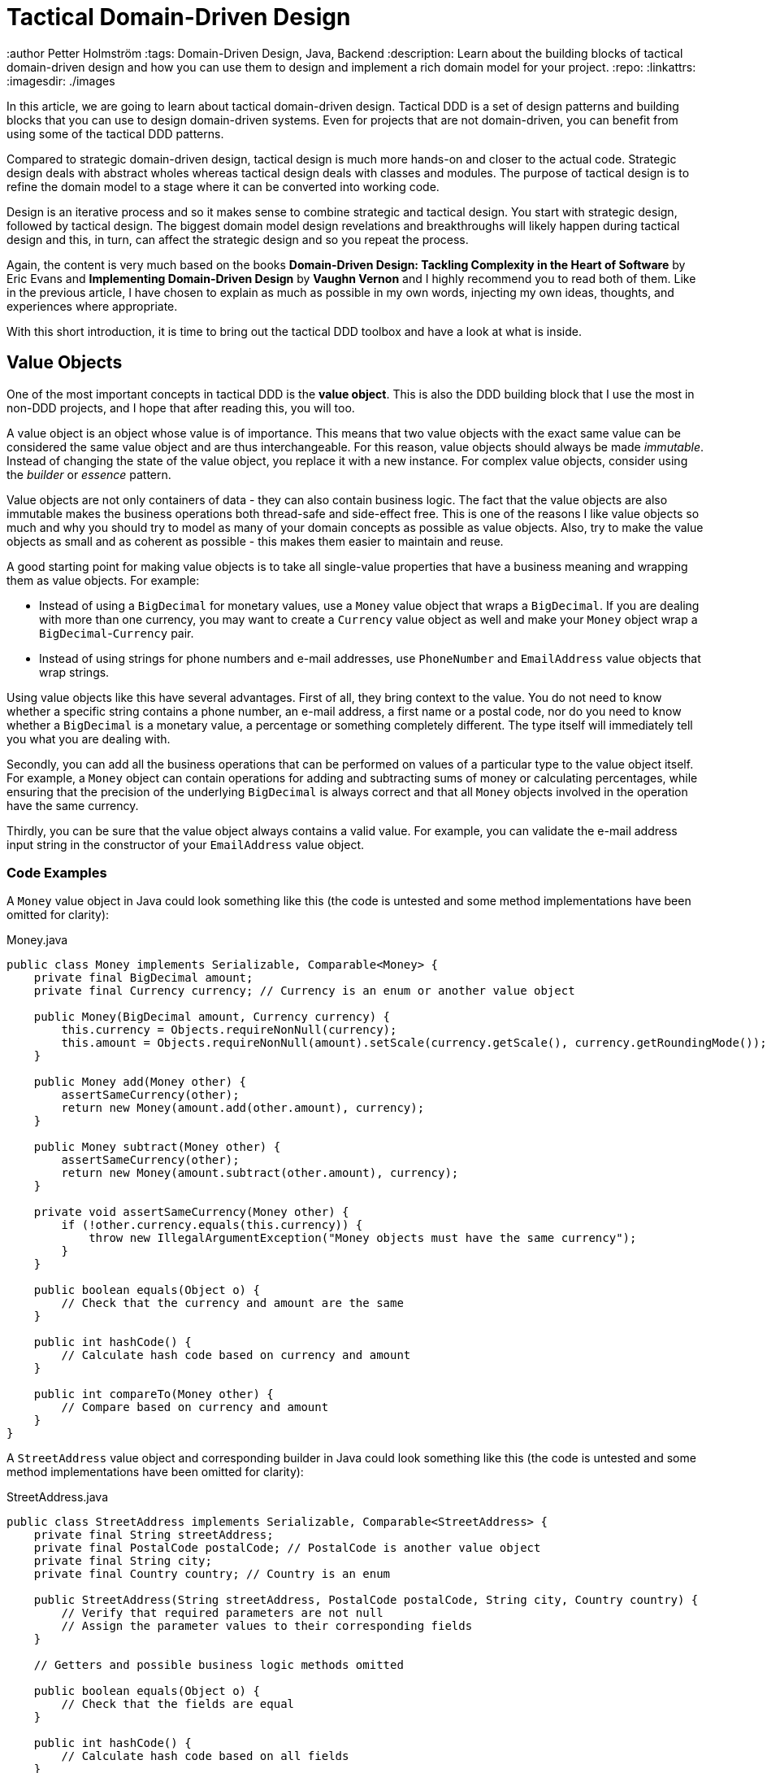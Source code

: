 = Tactical Domain-Driven Design

:title: Tactical Domain-Driven Design
:type: text
:author Petter Holmström
:tags: Domain-Driven Design, Java, Backend
:description: Learn about the building blocks of tactical domain-driven design and how you can use them to design and implement a rich domain model for your project.
:repo:
:linkattrs:
:imagesdir: ./images

In this article, we are going to learn about tactical domain-driven design. Tactical DDD is a set of design patterns and building blocks that you can use to design domain-driven systems. Even for projects that are not domain-driven, you can benefit from using some of the tactical DDD patterns.

Compared to strategic domain-driven design, tactical design is much more hands-on and closer to the actual code. Strategic design deals with abstract wholes whereas tactical design deals with classes and modules. The purpose of tactical design is to refine the domain model to a stage where it can be converted into working code.

Design is an iterative process and so it makes sense to combine strategic and tactical design. You start with strategic design, followed by tactical design. The biggest domain model design revelations and breakthroughs will likely happen during tactical design and this, in turn, can affect the strategic design and so you repeat the process.

Again, the content is very much based on the books *Domain-Driven Design: Tackling Complexity in the Heart of Software* by Eric Evans and *Implementing Domain-Driven Design* by *Vaughn Vernon* and I highly recommend you to read both of them. Like in the previous article, I have chosen to explain as much as possible in my own words, injecting my own ideas, thoughts, and experiences where appropriate.

With this short introduction, it is time to bring out the tactical DDD toolbox and have a look at what is inside.

== Value Objects

One of the most important concepts in tactical DDD is the *value object*. This is also the DDD building block that I use the most in non-DDD projects, and I hope that after reading this, you will too.

A value object is an object whose value is of importance. This means that two value objects with the exact same value can be considered the same value object and are thus interchangeable. For this reason, value objects should always be made _immutable_. Instead of changing the state of the value object, you replace it with a new instance. For complex value objects, consider using the _builder_ or _essence_ pattern.

Value objects are not only containers of data - they can also contain business logic. The fact that the value objects are also immutable makes the business operations both thread-safe and side-effect free. This is one of the reasons I like value objects so much and why you should try to model as many of your domain concepts as possible as value objects. Also, try to make the value objects as small and as coherent as possible - this makes them easier to maintain and reuse.

A good starting point for making value objects is to take all single-value properties that have a business meaning and wrapping them as value objects. For example:

* Instead of using a `BigDecimal` for monetary values, use a `Money` value object that wraps a `BigDecimal`. If you are dealing with more than one currency, you may want to create a `Currency` value object as well and make your `Money` object wrap a `BigDecimal`-`Currency` pair.
* Instead of using strings for phone numbers and e-mail addresses, use `PhoneNumber` and `EmailAddress` value objects that wrap strings.

Using value objects like this have several advantages. First of all, they bring context to the value. You do not need to know whether a specific string contains a phone number, an e-mail address, a first name or a postal code, nor do you need to know whether a `BigDecimal` is a monetary value, a percentage or something completely different. The type itself will immediately tell you what you are dealing with.

Secondly, you can add all the business operations that can be performed on values of a particular type to the value object itself. For example, a `Money` object can contain operations for adding and subtracting sums of money or calculating percentages, while ensuring that the precision of the underlying `BigDecimal` is always correct and that all `Money` objects involved in the operation have the same currency.

Thirdly, you can be sure that the value object always contains a valid value. For example, you can validate the e-mail address input string in the constructor of your `EmailAddress` value object.

=== Code Examples

A `Money` value object in Java could look something like this (the code is untested and some method implementations have been omitted for clarity):

.Money.java
[source,java]
----
public class Money implements Serializable, Comparable<Money> {
    private final BigDecimal amount;
    private final Currency currency; // Currency is an enum or another value object

    public Money(BigDecimal amount, Currency currency) {
        this.currency = Objects.requireNonNull(currency);
        this.amount = Objects.requireNonNull(amount).setScale(currency.getScale(), currency.getRoundingMode());
    }

    public Money add(Money other) {
        assertSameCurrency(other);
        return new Money(amount.add(other.amount), currency);
    } 

    public Money subtract(Money other) {
        assertSameCurrency(other);
        return new Money(amount.subtract(other.amount), currency);
    }

    private void assertSameCurrency(Money other) {
        if (!other.currency.equals(this.currency)) {
            throw new IllegalArgumentException("Money objects must have the same currency");
        }
    }

    public boolean equals(Object o) {
        // Check that the currency and amount are the same
    }

    public int hashCode() {
        // Calculate hash code based on currency and amount
    }

    public int compareTo(Money other) {
        // Compare based on currency and amount
    }
}
----

A `StreetAddress` value object and corresponding builder in Java could look something like this (the code is untested and some method implementations have been omitted for clarity):

.StreetAddress.java
[source,java]
----
public class StreetAddress implements Serializable, Comparable<StreetAddress> {
    private final String streetAddress;
    private final PostalCode postalCode; // PostalCode is another value object
    private final String city; 
    private final Country country; // Country is an enum

    public StreetAddress(String streetAddress, PostalCode postalCode, String city, Country country) {
        // Verify that required parameters are not null
        // Assign the parameter values to their corresponding fields
    }

    // Getters and possible business logic methods omitted

    public boolean equals(Object o) {
        // Check that the fields are equal
    }    

    public int hashCode() {
        // Calculate hash code based on all fields
    }

    public int compareTo(StreetAddress other) {
        // Compare however you want
    }

    public static class Builder {

        private String streetAddress;
        private PostalCode postalCode;
        private String city;
        private Country country;

        public Builder() { // For creating new StreetAddresses
        }

        public Builder(StreetAddress original) { // For "modifying" existing StreetAddresses
            streetAddress = original.streetAddress;
            postalCode = original.postalCode;
            city = original.city;
            country = original.country;
        }

        public Builder withStreetAddress(String streetAddress) {
            this.streetAddress = streetAddress;
            return this;
        }

        // The rest of the 'with...' methods omitted

        public StreetAddress build() {
            return new StreetAddress(streetAddress, postalCode, city, country);
        }
    }
}
----

== Entities

The second important concept in tactical DDD and the sibling to value objects is the *entity*. An entity is an object whose _identity_ is of importance. To be able to determine the identity of an entity, every entity has a unique _ID_ that is assigned when the entity is created and remains unchanged throughout the lifespan of the entity.

Two entities of the same type and with the same ID are considered the same entity even if all other properties differ. Likewise, two entities of the same type and with the same properties but different IDs are considered different entities, just like two individuals with the same name are not considered the same.

As opposed to value objects, entities are mutable. However, that does not mean you should create setter methods for every property. Try to model all state altering operations as verbs that correspond to business operations. A setter will only tell you what property you are changing but not why. For example: let's say you have an `EmploymentContract` entity and it has an `endDate` property. Employment contracts may end because they were only temporary, to begin with, because of an internal transfer from one company branch to another, because the employee resigned or because the employer fired the employee. In all of these cases, the `endDate` is altered but for very different reasons. In addition, there may be other actions that needs to be taken depending on why the contract was ended. A `terminateContract(reason, finalDay)` method already tells a lot more than just a `setEndDate(finalDay)` method.

That said, setters still have their place in DDD. In the above example, there could be a private `setEndDate(..)` method that makes sure the end date is after the start date before setting it. This setter would be used by the other entity methods but not exposed to the outside world. For master- and reference data and for properties that describe an entity without altering its business state, it makes more sense to use setters than to try to tweak the operations into verbs. A method called `setDescription(..)` is arguably more readable than `describe(..)`.

I am going to illustrate this with yet another example. Let us say you have a `Person` entity that represents, well, a person. The person has a `firstName` and a `lastName` property. Now, if this was just a simple address book, you would let the user change this information as needed and you could use the setters `setFirstName(..)` and `setLastName(..)`. However, if you are building an official government register of citizens, changing a name is more involved. You could end up with something like `changeName(firstName, lastName, reason, effectiveAsOfDate)`. Again, context is everything.

.A Note on Getters
****
Getter methods where introduced into Java as a part of the JavaBean specification. This specification was not present in the first version of Java, which is why you can find some methods that do not conform to it in the standard Java API (for example `String.length()` as opposed to `String.getLength()`).

For me personally, I would like to see support for real properties in Java. Even though they could be using getters and setters behind the scenes, I would like to access a property value in the same way as if it was just an ordinary field: `mycontact.phoneNumber`. We cannot do that in Java yet, but we can get pretty close by leaving out the `get` suffix from our getters. In my opinion, this makes the code more fluent, especially if you need to go deeper into an object hierarchy to fetch something: `mycontact.address().streetNumber()`.

However, there is also a downside of getting rid of the getters, and that is tooling support. All Java IDEs and many libraries rely on the JavaBean standard which means you may end up manually writing code that could have been auto-generated for you and adding annotations that could have been avoided by sticking to the conventions.
****

=== Entity or Value Object?

Is not always easy to know whether to model something as a value object or as an entity. The exact same real-world concept can be modeled as an entity in one context and as a value object in another. Let us take the street address as an example.

If you are building an invoice system, the street address is just something you print on the invoice. It does not matter what object instance is used as long as the text on the invoice is correct. In this case, the street address is a value object.

If you are building a system for a public utility, you need to know exactly what gas line or what electricity line goes into a given apartment. In this case, the street address is an entity and it may even be split up into smaller entities like building or apartment. 

Value objects are easier to work with because they are immutable and small. Therefore, you should aim for a design with few entities and many value objects.

=== Code Examples

A `Person` entity in Java could look something like this (the code is untested and some method implementations have been omitted for clarity):

.Person.java
[source,java]
----
public class Person {

    private final PersonId personId;
    private final EventLog changeLog;

    private PersonName name;
    private LocalDate birthDate;
    private StreetAddress address;
    private EmailAddress email;
    private PhoneNumber phoneNumber;

    public Person(PersonId personId, PersonName name) {
        this.personId = Objects.requireNonNull(personId);
        this.changeLog = new EventLog();
        changeName(name, "initial name");
    }

    public void changeName(PersonName name, String reason) {
        Objects.requireNonNull(name);
        this.name = name;
        this.changeLog.register(new NameChangeEvent(name), reason);
    }

    public Stream<PersonName> getNameHistory() {
        return this.changeLog.eventsOfType(NameChangeEvent.class).map(NameChangeEvent::getNewName);
    }

    // Other getters omitted

    public boolean equals(Object o) {
        if (o == this) {
            return true;
        }
        if (o == null || o.getClass() != getClass()) {
            return false;
        }
        return personId.equals(((Person) o).personId);
    }

    public int hashCode() {
        return personId.hashCode();
    }
}
----

Some things to note in this example:

* A value object - `PersonId` - is used for the entity ID. We could have used a UUID, a string or a long as well but a value object immediately tells us that this is an ID that identifies a particular `Person`.
* In addition to the entity ID, this entity uses a lot of other value objects as well: `PersonName`, `LocalDate` (yes, this is also a value object even though it is part of the standard Java API), `StreetAddress`, `EmailAddress` and `PhoneNumber`.
* Instead of using a setter for changing the name, we use a business method that also stores the change in an event log, together with the reason for why the name was changed.
* There is a getter for retrieving the history of name changes.
* `equals` and `hashCode` only check the entity ID.

.Domain-Driven Design and CRUD
****
We have now come to a point where it is appropriate to address the question about DDD and CRUD. CRUD stands for *Create*, *Retrieve*, *Update* and *Delete* and is also a common UI pattern in enterprise applications:

image::crud.png[Example of a CRUD user interface]

* The main view consists of a grid, maybe with filtering and sorting, where you can look for entities (*retrieve*).
* In the main view, there is a button for creating new entities. Clicking the button brings up an empty form and when the form is submitted, the new entity shows up in the grid (*create*).
* In the main view, there is a button for editing the selected entity. Clicking the button brings up a form containing the entity data. When the form is submitted, the entity is updated with the new information (*update*).
* In the main view, there is a button for deleting the selected entity. Clicking the button deletes the entity from the grid (*delete*).

This pattern certainly has its place but should _be the exception rather than the norm_ in a domain-driven application. The reason is the following: A CRUD application is only about structuring, displaying and editing data. It normally does not support the underlying business process. When a user enters something into the system, changes something or removes something, there is a business reason behind that decision. Maybe the change is happening as a part of a larger business process? In a CRUD system, the reason for a change is lost and the business process is in the head of the user.

A true domain-driven user interface will be based on actions that are themselves part of the ubiquitous language (and thereby the domain model) and the business processes are built into the system as opposed to in the heads of the users. This, in turn, leads to a more robust, but arguably less flexible system than a pure CRUD application. I am going to illustrate this difference with a caricatural example:

Company A has a domain-driven system for managing employees whereas Company B has a CRUD-driven approach. An employee quits in both companies. The following happens:

* Company A:
  - The manager looks up the employee's record in the system.
  - The manager selects the 'Terminate Employment Contract' action.
  - The system asks for the termination date and reason.
  - The manager enters the needed information and clicks 'Terminate Contract'.
  - The system automatically updates the employee records, revokes the employee's user credentials and electronic office key and sends a notification to the payroll system.
 * Company B:
  - The manager looks up the employee's record in the system.
  - The manager puts a check in the 'Contract terminated' checkbox and enters the termination date, then clicks 'Save'.
  - The manager logs into the user management system, looks up the user's account, puts a check in the 'Disabled' checkbox and clicks 'Save'.
  - The manager logs into the office key management system, looks up the user's key, puts a check in the 'Disabled' check box and clicks 'Save'.
  - The manager sends an e-mail to the payroll department notifying them that the employee has quit.

The key takeaways are the following: Not all applications are suitable for domain-driven design, and a domain-driven application has not only a domain-driven backend but also a domain-driven user interface.

****

== Aggregates

Now when we know what entities and value objects are, we are going to look at the next important concept: *aggregates*. An aggregate is a group of entities and value objects that have certain characteristics:

* The aggregate is created, retrieved and stored _as a whole_.
* The aggregate is always in a _consistent_ state.
* The aggregate is owned by an entity called the *aggregate root*, whose ID is used to identify the aggregate itself.

image:aggregate.png[Example of an aggregate with an aggregate root]

In addition, there are two important restrictions concerning aggregates:

* An aggregate can be referenced from the outside through its root only. Objects outside of the aggregate may *not* reference any other entities inside the aggregate.
* The aggregate root is responsible for enforcing _business invariants_ inside the aggregate, ensuring that the aggregate is in a consistent state at all times.

image:aggregate_references.png[Example of allowed and prohibited references between aggregates]

This means that whenever you design an entity, you have to decide what kind of entity you are going to make: will the entity act as an aggregate root, or will it be what I call a _local entity_ that lives inside an aggregate and under the supervision of an aggregate root? Since local entities cannot be referenced from outside the aggregate, it is enough that their IDs are unique within the aggregate (they have a _local identity_), whereas aggregate roots must have globally unique IDs (they have a _global identity_). However, the importance of this semantic difference varies depending on how you choose to store the aggregate. In a relational database, it makes the most sense to use the same primary key generation mechanism for all entities. On the other hand, if the entire aggregate is saved as a single document in a document database, it makes more sense to use true local IDs for the local entities.

So how do you know if an entity is an aggregate root or not? First of all, the fact that there is a parent-child (or master-detail) relationship between two entities does not automatically turn the parent into an aggregate root and the child into a local entity. More information is needed before that decision can be made. Here is how I do it:

* How is the entity going to be accessed in the application? 
  - If the entity will be looked up by ID or through some kind of search it is probably an aggregate root.
* Will other aggregates need to reference it?
  - If the entity will be referenced from within other aggregates it is definitely an aggregate root.
* How is the entity going to be modified in the application? 
  - If it can be modified independently it is probably an aggregate root.
  - If it cannot be modified without making changes to another entity it is probably a local entity.

Once you know you are creating an aggregate root, how do you make it enforce the business invariants and what does that even mean? A business invariant is a rule that must always hold regardless of what happens to the aggregate. A simple business invariant could be that in an invoice, the total amount must always be the sum of the amounts of the line items, regardless of whether items are added, edited or removed. The invariants should be a part of the ubiquitous language and the domain model.

Technically an aggregate root can enforce business invariants in different ways:

* All state-altering operations are performed through the aggregate root.
* State-altering operations on local entities are allowed, but they notify the aggregate root whenever they change.

In some cases, for example in the example with the invoice total, the invariant could be enforced by having the aggregate root dynamically compute the total every time it is requested.

I personally design my aggregates so that invariants are enforced immediately and all the time. Arguably you could achieve the same end result by introducing strict data validation that is performed before the aggregate is saved (the Java EE way). At the end of the day, this is a matter of personal taste.

=== Aggregate Design Guidelines

When designing aggregates, there are certain guidelines to follow. I choose to call them guidelines rather than rules because there are cases when it makes sense to break them.

==== Guideline 1: Keep your aggregates small

Aggregates are always retrieved and stored as a whole. The less data you have to read and write, the better your system will perform. For the same reason, you should avoid unbounded one-to-many associations (collections) since these can grow large over time.

Having a small aggregate also makes it easier for the aggregate root to enforce the business invariants, even more so if you prefer to use value objects (immutable) instead of local entities (mutable) in your aggregates.

==== Guideline 2: Refer to other aggregates by ID

Instead of referencing another aggregate directly, create a value object that wraps the ID of the aggregate root and use that as the reference. This makes it easier to maintain aggregate consistency boundaries since you cannot even accidentally change the state of one aggregate from within another. It also prevents deep object trees from being retrieved from the data store when an aggregate is retrieved.

image:reference_by_id.png[Refer to other aggregate roots by ID]

You may need to break this guideline if you really need to access the data of the other aggregate and there is no better way of solving the problem. You could rely on the persistence framework's lazy loading capabilities, but in my experience, they tend to cause more problems than they solve. An approach that requires more coding but is more explicit is to pass in the repository (more about those later) as a method parameter:

[source,java]
----
public class Invoice extends AggregateRoot<InvoiceId> {

    private CustomerId customerId;

    // All the other methods and fields omitted

    public void copyCustomerInformationToInvoice(CustomerRepository repository) {
        Customer customer = repository.findById(customerId);
        setCustomerName(customer.getName());
        setCustomerAddress(customer.getAddress());
        // etc.
    }
}
----

In any case, you should avoid bidirectional relationships between aggregates.

==== Guideline 3: Change one aggregate per transaction

Try to design your operations so that you only make changes to one aggregate inside a single transaction. For operations that span multiple aggregates, use domain events and eventual consistency (more about this later). This prevents unintentional side effects and makes it easier to distribute the system in the future if need be. As a bonus, it also makes it easier to use document databases without transaction support.

image:aggregate_transaction.png[Modifying two aggregates in separate transactions]

However, this comes with a cost of added complexity. You need to set up an infrastructure for reliably handling domain events. Especially in a monolithic application where you can dispatch domain events synchronously within the same thread and transaction, the added complexity is in my opinion rarely motivated. A good compromise, in my opinion, is to still rely on domain events for making changes to other aggregates, but to do it inside the same transaction:

image:aggregate_shared_transaction.png[Modifying two aggregates in a single transaction]

In any case, you should try to avoid changing the state of an aggregate directly from within another aggregate.

We will discuss more about this later when we cover domain events.

==== Guideline 4: Use optimistic locking

A key feature of aggregates is to enforce business invariants and ensure data consistency at all times. This is all in vain if the aggregate ends up being corrupted because of conflicting data storage updates. Therefore, you should use optimistic locking to prevent data loss when saving aggregates.

The reason optimistic locking is preferred to pessimistic locking is that it is easy to implement yourself if the persistence framework does not support it out of the box and it is easy to distribute and scale.

Sticking to the first guideline will also help in this matter since small aggregates (and thus small transactions) reduce the risk of conflicts as well.

=== Aggregates, Invariants, UI Binding and Validation

Some of you are probably now wondering how aggregates and enforcing business invariants work together with user interfaces and more specifically form binding. If invariants are to be enforced at all times and an aggregate must be in a consistent state at all times, what do you do while the user is filling out the forms? Furthermore, if there are no setters, how do you bind the form fields to your aggregates?

There are multiple ways of dealing with this one. The simplest solution is to defer invariant enforcement until the aggregate is saved, add setters for all properties and bind the entities to the form directly. I personally do not like this approach since I believe it is more data-driven than domain-driven. The risk is high that the entities degrade into anemic holders of data with the business logic ending up in a service layer (or worse, in the UI).

Instead, I prefer two other approaches. The first one is to model the forms and their contents into their own domain model concepts. In the real world, if you apply for something, you often have to fill in an application form and submit it. The application is then processed and once all the necessary information has been supplied and you meet the rules, the application is granted and you get whatever it was you applied for. You can mimic this process in the domain model. For example, if you have a `Membership` aggregate root, you could also have a `MembershipApplication` aggregate root that is used to collect all the information needed to create a `Membership`. The application object could then be used as input when creating the membership object.

The second approach is a variant of the first one and that is the _essence_ pattern. For each entity or value object you need to edit, create a mutable essence object that contains the same information. This essence object is then bound to the form. Once the essence object contains all the necessary information, it can be used to create real entities or value objects. The difference to the first approach is that the essence objects are not part of the domain model, they are just technical constructs that exist to make it easier to interact with the real domain objects. In practice, the essence pattern could look something like this:

[source,java]
----
public class Person extends AggregateRoot<PersonId> {

    private final DateOfBirth dateOfBirth;
    // Rest of the fields omitted

    public Person(String firstName, String lastName, LocalDate dateOfBirth) {
        setDateOfBirth(dateOfBirth);
        // Populate the rest of the fields
    }

    public Person(Person.Essence essence) {
        setDateOfBirth(essence.getDateOfBirth());
        // Populate the rest of the fields
    }

    private void setDateOfBirth(LocalDate dateOfBirth) {
        this.dateOfBirth = Objects.requireNonNull(dateOfBirth, "dateOfBirth must not be null");        
    }

    @Data // Lombok annotation to automatically generate getters and setters
    public static class Essence {
        private String firstName;
        private String lastName;
        private LocalDate dateOfBirth;
        private String streetAddress;
        private String postalCode;
        private String city;
        private Country country;

        public Person createPerson() {
            validate();
            return new Person(this);
        }

        private void validate() {
            // Make sure all necessary information has been entered, throw an exception if not
        }
    }
}
----

If you wanted to, you could replace the essence with a builder if you are more familiar with that pattern. The end result would be the same.

=== Code Examples

Here is an example of an aggregate root (`Order`) and a local entity (`OrderItem`) with local identity (the code is untested and some method implementations have been omitted for clarity):

.Order.java
[source,java]
----
public class Order extends AggregateRoot<OrderId> { // ID type passed in as generic parameter

    private CustomerId customer;
    private String shippingName;
    private PostalAddress shippingAddress;
    private String billingName;
    private PostalAddress billingAddress;
    private Money total;
    private Long nextFreeItemId;
    private List<OrderItem> items = new ArrayList<>();

    public Order(Customer customer) {
        super(OrderId.createRandomUnique());
        Objects.requireNonNull(customer);

        // These setters are private and make sure the passed in parameters are valid:
        setCustomer(customer.getId());
        setShippingName(customer.getName());
        setShippingAddress(customer.getAddress());
        setBillingName(customer.getName());
        setBillingAddress(customer.getAddress());
        
        nextFreeItemId = 1L;
        recalculateTotals();
    }

    public void changeShippingAddress(String name, PostalAddress address) {
        setShippingName(name);
        setShippingAddress(address);
    }

    public void changeBillingAddress(String name, PostalAddress address) {
        setBillingName(name);
        setBillingAddress(address);
    }

    private Long getNextFreeItemId() {
        return nextFreeItemId++;
    }

    void recalculateTotals() { // Package visibility to make the method accessible from OrderItem
        this.total = items.stream().map(OrderItem::getSubTotal).reduce(Money.ZERO, Money::add);
    }

    public OrderItem addItem(Product product) {
        OrderItem item = new OrderItem(getNextFreeItemId(), this);
        item.setProductId(product.getId());
        item.setDescription(product.getName());
        this.items.add(item);
        return item;
    }

    // Getters, private setters and other methods omitted
}
----

.OrderItem.java
[source,java]
----
public class OrderItem extends LocalEntity<Long> { // ID type passed in as generic parameter

    private Order order;
    private ProductId product;
    private String description;
    private int quantity;
    private Money price;
    private Money subTotal;

    OrderItem(Long id, Order order) {
        super(id);
        this.order = Objects.requireNonNull(order);
        this.quantity = 0;
        this.price = Money.ZERO;
        recalculateSubTotal();
    }

    private void recalculateSubTotal() {
        Money oldSubTotal = this.subTotal;
        this.subTotal = price.multiply(quantity);
        if (oldSubTotal != null && !oldSubTotal.equals(this.subTotal)) {
            this.order.recalculateTotals(); // Invoke aggregate root to enforce invariants
        }
    }

    public void setQuantity(int quantity) {
        if (quantity < 0) {
            throw new IllegalArgumentException("Quantity cannot be negative");
        }
        this.quantity = quantity;
        recalculateSubTotal();
    }

    public void setPrice(Money price) {
        Objects.requireNonNull(price, "price must not be null");
        this.price = price;
        recalculateSubTotal();
    }

    // Getters and other setters omitted
}
----

== Domain Events

So far we have only looked at the "things" in the domain model. However, these can only be used to describe the static state that the model is in at any given moment. In many business models, you also need to be able to describe things that happen and change the state of the model. For this, you can use *domain events*.

Domain events were not included in Evans' book about domain driven-design. They have been added to the toolbox later and are  included in Vernon's book.

A domain event is anything that happens in the domain model that may be of interest to other parts of the system. Domain events can be coarse-grained (e.g. a specific aggregate root is created or a process is started) or fine-grained (e.g. a particular attribute of a particular aggregate root is changed).

Domain events typically have the following characteristics:

* They are immutable (after all, you can't change the past).
* They have a timestamp when the event in question occurred.
* They _may_ have a unique ID that helps to distinguish one event from another. This depends on the type of event and how the events are distributed.
* They are published by aggregate roots or domain services (more about those later).

Once a domain event has been published, it can be received by one or more _domain event listeners_ that in turn may trigger additional processing and new domain events, etc. The publisher is not aware of what happens with the event, nor should the listener be able to affect the publisher (in other words, publishing domain events should be side-effect free from the point of view of the publisher). Because of this, it is recommended that *domain event listeners do not run inside the same transaction that published the event*.

From a design point of view, the biggest advantage of domain events is that they make the system extendable. You can add as many domain event listeners as you need to trigger new business logic without having to change the existing code. This naturally assumes the correct events are published in the first place. Some events you may be aware of upfront, but others will reveal themselves further down the road. You could, of course, try to guess what types of events will be needed and add them to your model, but then you also risk clogging the system with domain events that are not used anywhere. A better approach is to make it as easy as possible to publish domain events and then add the missing events when you realize you need them.

.A Note on Event Sourcing
****
Event sourcing is a design pattern where the state of a system is persisted as an ordered log of events. Each even alter the state of the system and the current state can be calculated at any time by replaying the event log from start to finish. This pattern is especially useful in applications such as financial ledgers or medical records where the history is just as important (or even more important) than the current state.

In my experience, most parts of a typical business system will not require event sourcing, but some parts do. Forcing the entire system to use event sourcing as a persistence model would, in my opinion, be overkill. However, I have found that domain events can be used to implement event sourcing where needed. In practice, this means that every operation that changes the state of the model will also publish a domain event that is stored in some event log. How to technically do this is outside the scope of this paper.
****

=== Distributing Domain Events

Domain events are only usable if you have a reliable way of distributing them to listeners. Inside a monolith, you can handle the distribution in-memory by using the standard observer pattern. However, even in this case you may need something more sophisticated if you follow the good practice of running the event publishers inside separate transactions. What if one of the event listeners fail and the event must be re-sent?

Vernon presents two different ways of distributing events that work both remotely and locally. I encourage you to read his book for the details but I am going to give a short summary of the options here.

==== Distribution Through a Message Queue

This solution requires an external messaging solution (MQ) such as AMQP or JMS. The solution needs to support the publish-subscribe model and guaranteed delivery. When a domain event is published, the producer sends it to the MQ. The domain event listeners subscribe to the MQ and will be notified immediately.

image:domain_event_mq.png[Domain event distribution through an MQ]

The advantages of this model are that it is fast, pretty easy to implement, and relies on existing tried and true messaging solutions. The disadvantages are that you have to set up and maintain the MQ solution and there is no way to receive past events if a new consumer subscribes.

==== Distribution Through an Event Log

This solution requires no additional components but requires some coding. When a domain event is published, it is appended to an event log. The domain event listeners poll this log regularly to check for new events. They also keep track of which events they have already processed to avoid having to go through the entire event log every time.

image:domain_event_log.png[Domain event distribution through an event log]

The advantages of this model are that it does not require any additional components, and it includes a complete event history that can be replayed for new event listeners. The disadvantage is that it requires some work to implement and the delay between an event being published and received by a listener is at most the polling interval.

.A Note on Eventual Consistency
****
Data consistency is always a challenge in distributed systems or where multiple data storages take part in the same logical transaction. Advanced application servers support distributed transactions that can be used to solve this problem, but they require specialized software and can be complex to configure and maintain. If _strong consistency_ is an absolute requirement, you have no choice but to use distributed transactions but in many cases, it may turn out that strong consistency actually is not that important from a business perspective. We are only used to thinking in terms of strong consistency from the times where we had a single application talking with a single database within a single ACID transaction.

The alternative to strong consistency is _eventual consistency_. This means that the data in the application will eventually become consistent, but there will be times when not all parts of the system are in sync with each other and _that is perfectly fine_. Designing an application for eventual consistency requires a different way of thinking but will, in turn, result in a system that is more resilient and more scalable than a system that requires strong consistency only.

In a domain-driven system, domain events are an excellent way of achieving eventual consistency. Any system or module that needs to update itself when something happens in another module or system can subscribe to the domain events coming from that system:

image:eventual_consistency.png[Eventual consistency through domain events]

In the example above, any changes made to System A will _eventually_ be propagated to systems B, C and D through the domain events. Each system will use its own local transaction for actually updating the data store. Depending on the event distribution mechanism and the load of the systems, the propagation time can range from less than a second (all systems are running in the same network and events are immediately pushed to subscribers) to several hours or even days (some of the systems are offline and only connect to the network occasionally to download all the domain events that have occurred since the last check-in).

In order to successfully implement eventual consistency, you have to have a reliable system for distributing domain events that work even if some of the subscribers are not currently online when an event is first published. You also need to design both your business logic and your user interface around the assumption that any piece of data can be outdated for a while at any time. You also need to draw up constraints on how long data can be inconsistent. You may be surprised to find that some pieces of data can stay inconsistent for days, whereas other pieces of data must be updated within seconds or even less.
****

=== Code Examples

Here is an example of an aggregate root (`Order`) that publishes a domain event (`OrderShipped`) when the order is shipped. A domain listener (`InvoiceCreator`) will receive the event and create a new invoice in a separate transaction. It is assumed that there is a mechanism in place that publishes all registered events when the aggregate root is saved (the code is untested and some method implementations have been omitted for clarity):

.OrderShipped.java
[source,java]
----
public class OrderShipped implements DomainEvent {
    private final OrderId order;
    private final Instant occurredOn;

    public OrderShipped(OrderId order, Instant occurredOn) {
        this.order = order;
        this.occurredOn = occurredOn;
    }

    // Getters omitted
}
----

.Order.java
[source,java]
-----
public class Order extends AggregateRoot<OrderId> {

    // Other methods omitted

    public void ship() {
        // Do some business logic
        registerEvent(new OrderShipped(this.getId(), Instant.now()));
    }
}
-----

.InvoiceCreator.java
[source,java]
----
public class InvoiceCreator {

    final OrderRepository orderRepository;
    final InvoiceRepository invoiceRepository;

    // Constructor omitted
    
    @DomainEventListener
    @Transactional
    public void onOrderShipped(OrderShipped event) {
        var order = orderRepository.find(event.getOrderId());
        var invoice = invoiceFactory.createInvoiceFor(order);
        invoiceRepository.save(invoice);
    }
}
----

== Movable and Static Objects

Before we carry on, I want to introduce you to _movable_ and _static_ objects. These are not real DDD terms but something I use myself when I think about the different parts of the domain model. In my world, a movable object is any object of which there can be more than one instance and that can be passed around between different parts of the application. Value objects, entities and domain events are all movable objects.

A static object, on the other hand, is a singleton (or a pooled resource) that always sits in one place and is invoked by other parts of the application but is rarely passed around (except when being injected into other static objects). Repositories, domain services, and factories are all static objects. 

This difference is important because it dictates what kind of relationships you can have between the objects. Static objects can hold references to other static objects and to movable objects.

Movable objects can hold references to other movable objects. However, a movable object can _never_ hold a reference to a static object. If a movable object needs to interact with a static object, the static object has to be passed in as a method parameter to the method that will interact with it. This makes the movable objects more portable and self-contained since you do not need to look up and inject any references to static objects into the movable objects every time you deserialize them.

== Other Domain Objects

When you work with domain-driven code, there will be times where you run into cases where a class does not really fit into the value object, entity or domain event mold. In my experience, this typically happens in the following cases:

* Any information from an external system (= another bounded context). The information is immutable from your point of view, but it has a global ID that is used to uniquely identify it.
* Type data that is used to describe other entities (Vaughn Vernon calls these objects *standard types*). These objects have global IDs and may even be mutable to some extent, but for all practical purposes of the application itself, they are immutable.
* Framework/infrastructure-level entities that are used to e.g. store audit entries or domain events in the database. They may or may not have global IDs and may or may not be mutable, depending on the use case.

The way I deal with these cases is to use a hierarchy of base classes and interfaces that starts with something called a `DomainObject`. A domain object is any movable object that somehow relates to the domain model. If an object is purely a value object or not purely an entity, I can declare it a domain object, explain in the JavaDocs what it does and why, and carry on.

image:domain_objects.png[Hierarchy of base classes and interfaces for different domain objects]

I like to use interfaces at the top of the hierarchy since you can combine them in any way you like and even have `enums` implement them. Some of the interfaces are marker interfaces without any methods that are only used to indicate what role the implementing class plays in the domain model. In the diagram above, the classes and interfaces are the following:

* `DomainObject` - top-level marker interface for all domain objects.
* `DomainEvent` - interface for all domain events. This typically contains some metadata about the event, such as the date and time of the event, but it may be a marker interface as well.
* `ValueObject` - marker interface for all value objects. Implementations of this interface are required to be immutable and implement `equals()` and `hashCode()`. Unfortunately, there is no way of enforcing this from the interface level, even though that would be nice.
* `IdentifiableDomainObject` - interface for all domain objects that can be uniquely identified in some context. I often design this as a generic interface with the ID type as a generic parameter.
* `StandardType` - marker interface for standard types.
* `Entity` - abstract base class for entities. I often include a field for the ID and implement `equals()` and `hashCode()` accordingly. I might also add optimistic locking information to this class, depending on the persistence framework.
* `LocalEntity` - abstract base class for local entities. If I use local identity for the local entities, this class will contain code for managing that. Otherwise, it may just be an empty marker class.
* `AggregateRoot` - abstract base class for aggregate roots. If I use local identity for the local entities, this class will contain code for generating new local IDs. The class will also contain code for dispatching domain events. If optimistic locking information was not included in the `Entity` class, it is definitely included here. Audit information (created, last updated, etc.) may also be added to this class depending on the requirements of the application.

=== Code Examples

In this code example, we have two bounded contexts, *identity management* and *employee management*:

image:domain_objects_contexts.png[The *identity management* and *employee management* contexts]

The employee management context needs some, but not all, information about users from the identity management context. There is a REST endpoint for this and the data is serialized into JSON.

Inside the identity management context, a `User` is represented like this:

.User.java (identity management)
[source,java]
----
public class User extends AggregateRoot<UserId> {
    private String userName;
    private String firstName;
    private String lastName;
    private Instant validFrom;
    private Instant validTo;
    private boolean disabled;
    private Instant nextPasswordChange;
    private List<Password> passwordHistory;

    // Getters, setters and business logic omitted
}
----

Inside the employee management context, we only need the user ID and name. The user will be uniquely identified by the ID but the name is shown in the UI. We obviously cannot change any user information so the user information is immutable. The code looks like this:

.User.java (employee management)
[source,java]
----
public class User implements IdentifiableDomainObject<UserId> {
    private final UserId userId;
    private final String firstName;
    private final String lastName;

    @JsonCreator // We can deserialize the incoming JSON directly into an instance of this class.
    public User(String userId, String firstName, String lastName) {
        // Populate fields, convert incoming userId string parameter into a UserId value object instance.
    }

    public String getFullName() {
        return String.format("%s %s", firstName, lastName);
    }

    // Other getters omitted.

    public boolean equals(Object o) {
        // Check userId only
    }

    public int hashCode() {
        // Calculate based on userId only
    }
}
----


== Repositories

We have now covered all the movable objects of the domain model and it is time to move on to the static ones. The first static object is the *repository*. A repository is a persistent container of aggregates. Any aggregate that is saved into a repository can be retrieved from there at a later time, even after a system restart.

At the very least, a repository should have the following capabilities:

* Capability to save an aggregate in its entirety in some kind of data storage
* Capability to retrieve an aggregate in its entirety based on its ID
* Capability to delete an aggregate in its entirety based on its ID

In most cases, to be really usable, a repository also needs more advanced query methods.

In practice, a repository is a domain-aware interface into an external data storage such as a relational database, a NoSQL database, a directory service or even a file system. Even though the actual storage is hidden behind the repository, its storage semantics will typically leak through and impose limits on what the repository should look like. Because of this, repositories are typically either *collection-oriented* or *persistence-oriented*.

A collection oriented repository aims to mimic an in-memory collection of objects. Once an aggregate has been added to the collection, any changes made to it will be automatically persisted until the aggregate is removed from the repository. In other words, a collection oriented repository will have methods such as `add()` and `remove()` but no methods for saving.

A persistence oriented repository, on the other hand, does not try to mimic a collection. Instead, it acts as a facade for an external persistence solution and contains methods such as `insert()`, `update()` and `delete()`. Any changes made to an aggregate will have to be explicitly saved to the repository through a call to an `update()` method.

It is important to get the repository type right at the beginning of the project since they are semantically quite different. Typically, a persistence oriented repository is easier to implement and works with most existing persistence frameworks. A collection oriented repository is more difficult to implement unless the underlying persistence framework supports it out of the box.

=== Code Examples

This example demonstrates the differences between a collection oriented and a persistence oriented repository.

.Collection-oriented repository
[source,java]
----
public interface OrderRepository {

    Optional<Order> get(OrderId id);
  
    boolean contains(OrderID id);
    
    void add(Order order);
    
    void remove(Order order);
  
    Page<Order> search(OrderSpecification specification, int offset, int size);
}


// Would be used like this:

public void doSomethingWithOrder(OrderId id) {
    orderRepository.get(id).ifPresent(order -> order.doSomething());
    // Changes will be automatically persisted.
}
----

.Persistence oriented repository
[source,java]
----
public interface OrderRepository {

    Optional<Order> findById(OrderId id);

    boolean exists(OrderId id);

    Order save(Order order);

    void delete(Order order);

    Page<Order> findAll(OrderSpecification specification, int offset, int size);
}


// Would be used like this:

public void doSomethingWithOrder(OrderId id) {
    orderRepository.findById(id).ifPresent(order -> {
        order.doSomething();
        orderRepository.save(order);
    });
}
----

.A Note on CQRS
****
Repositories always save and retrieve complete aggregates. This means that they can be pretty slow, depending on how they have been implemented and the size of the object graphs that must be constructed for each aggregate. This can be problematic from a UX point of view and especially two use cases come to mind. The first one is a small listing, where you want to show a list of aggregates but only using one or two attributes. Bringing up a complete object graph when you only need a couple of attribute values is a waste of time and computing resources and often leads to a sluggish user experience. Another case is when you need to combine data from multiple aggregates in order to show a single item in a list. This may lead to even worse performance.

As long as the data sets and aggregates are small, the performance penalty may be acceptable but if the time comes where the performance is simply not acceptable there is a solution: Command Query Responsibility Segregation (CQRS).

image:cqrs.png[Command Query Responsibility Segregation]

CQRS is a pattern where you completely decouple the write (commands) and read (queries) operations from each other. Going into the details is outside the scope of this paper, but in terms of DDD, you would apply the pattern like this:

* All user operations that alter the state of the system go through the repositories in the normal fashion.
* All queries bypass the repositories and go straight to the underlying database, fetching only the data that is needed and nothing else.
* If needed, you can even design separate query objects for every view in the user interface
* The Data Transfer Objects (DTO) returned by the query objects have to include the aggregate IDs so that the correct aggregate can be retrieved from the repository when it is time to make changes to it.

In many projects, you may end up using CQRS in some views and direct repository queries in others.
****

== Domain Services

We have already mentioned that both value objects and entities can (and should) contain business logic. However, there are scenarios where a piece of logic simply does not fit into one particular value object or one particular entity. Putting business logic in the wrong place is a bad idea so we need another solution. Enter our second static object: the *domain service*.

Domain services have the following characteristics:

* They are stateless
* They are highly cohesive (meaning they are specialized in doing one thing and one thing only)
* They contain business logic that does not naturally fit elsewhere
* They can interact with other domain services and to some extent with repositories
* They can publish domain events

In its simplest form, a domain service can be a utility class with a static method in it. More advanced domain services may be implemented as singletons that have other domain services and repositories injected into them.

A domain service should not be confused with an *application service*. We are going to have a closer look at application services in the next article in this series but in short, an application service acts as the middle man between the isolated domain model and the rest of the world. The application service is responsible for handling transactions, ensuring system security, looking up the proper aggregates, invoking methods on them and saving the changes back to the database. Application services do not contain any business logic themselves.

You can summarize the difference between application and domain services as follows: a domain service is only responsible for making business decisions whereas an application service is only responsible for orchestration (finding the correct objects and invoking the correct methods in the correct order). Becasue of this, a domain service should generally not invoke any repository methods that alter the state of the database - that is the responsibility of the application service.

=== Code Examples

In this first example, we are going to create a domain service that checks whether a certain monetary transaction is allowed to proceed or not. The implementation is greatly simplified but is clearly making a business decision based on some predefined business rules.

In this case, since the business logic is so simple, you might have been able to add it directly to the `Account` class. However, as soon as more advanced business rules come into play it makes sense to move the decision making into its own class (especially if the rules change over time or depend on some external configuration). Another telltale sign that this logic may belong in a domain service is that it involves multiple aggregates (two accounts).

.TransactionValidator.java
[source,java]
----
public class TransactionValidator {

    public boolean isValid(Money amount, Account from, Account to) {
        if (!from.getCurrency().equals(amount.getCurrency())) {
            return false;
        }
        if (!to.getCurrency().equals(amount.getCurrency())) {
            return false;
        }
        if (from.getBalance().isLessThan(amount)) {
            return false;
        }
        if (amount.isGreaterThan(someThreshold)) {
            return false;
        }
        return true;
    }
}
----

In the second example, we are going to look at a domain service that has a special feature: its interface is part of the domain model but its implementation is not. This is a situation that may arise when you need information from the outside world in order to make a business decision inside your domain model, but you are not interested in where that information is coming from.

.CurrencyExchangeService.java
[source,java]
----
public interface CurrencyExchangeService {

    Money convertToCurrency(Money currentAmount, Currency desiredCurrency);
}
----

When the domain model is wired up, for example using a dependency injection framework, you can then inject the correct implementation of this interface. You could have one that invokes a local cache, another that invokes a remote web service, a third that is used for testing only and so on.

== Factories

The final static object that we are going to look like is the *factory*. As the name suggests, factories are responsible for creating new aggregates. However, this does not mean that you need to create a new factory for every aggregate. In most cases, the aggregate root's constructor will be enough to set up the aggregate so that it is in a consistent state. You will typically need a separate factory in the following cases:

* Business logic is involved in the creation of the aggregate
* The structure and content of the aggregate may be very different depending on the input data
* The input data is so extensive that the builder pattern (or something similar) is needed
* The factory is translating from one bounded context to another

A factory can be a static factory method on the aggregate root class or a separate factory class. The factory can interact with other factories, repositories and domain services but must never alter the state of the database (so no saving or deleting).

=== Code Examples

In this example, we are going to look at a factory that is translating between two bounded contexts. In the shipment context, the _customer_ is no longer referred to as a customer but as a _shipment recipient_. The customer ID is still stored so that we can relate the two concepts together later if needed.

.ShipmentRecipientFactory.java
[source,java]
----
public class ShipmentRecipientFactory {
    private final PostOfficeRepository postOfficeRepository;
    private final StreetAddressRepository streetAddressRepository; 

    // Initializing constructor omitted

    ShipmentRecipient createShipmentRecipient(Customer customer) {
        var postOffice = postOfficeRepository.findByPostalCode(customer.postalCode());
        var streetAddress = streetAddressRepository.findByPostOfficeAndName(postOffice, customer.streetAddress());
        var recipient = new ShipmentRecipient(customer.fullName(), streetAddress);
        recipient.associateWithCustomer(customer.id());
        return recipient;
    }
}
----

== Modules

It is almost time to move on to the next article but before we leave tactical domain driven design, there is one more concept we need to look at and that is *modules*. 

Modules in DDD correspond to *packages* in Java and *namespaces* in C#. A module can correspond to a bounded context, but typically, a bounded context will have multiple modules.

Classes that belong together should be grouped into the same module. However, you should not create modules based on the type of class but based on how the classes fit into the domain model from a business perspective. That is, you should *not* put all repositories into one module, all entities into another, etc. Rather, you should put all classes that relate to a particular aggregate or a particular business process into the same module. This makes it easier to navigate your code since _classes that belong together and work together also live together_.

=== Module Example

This is an example of a module structure that groups the classes by type. *Do not do this*:

* foo.bar.domain.model.*services*
    - `AuthenticationService`
    - `PasswordEncoder`
* foo.bar.domain.model.*repositories*
    - `UserRepository`
    - `RoleRepository`
* foo.bar.domain.model.*entities*
    - `User`
    - `Role`
* foo.bar.domain.model.*valueobjects*
    - `UserId`
    - `RoleId`
    - `UserName`

A better way is to group the classes by process and aggregate. *Do this instead:*

* foo.bar.domain.model.*authentication*
    - `AuthenticationService`
* foo.bar.domain.model.*user*
    - `User`
    - `UserRepository`
    - `UserId`
    - `UserName`
    - `PasswordEncoder`
* foo.bar.domain.model.*role*
    - `Role`
    - `RoleRepository`
    - `RoleId`

== Why is Tactical Domain-Driven Design Important?

Like I mentioned in the introduction to the first article in this series, I first ran into domain driven design while salvaging a project that was suffering from severe data inconsistency problems. Without any domain model or ubiquitous language, we started to transform the existing data model into aggregates and the data access objects into repositories. Thanks to the constraints that these introduced into the software, we managed to get rid of the inconsistency problems and eventually the software could be deployed into production.

This first encounter with tactical domain-driven design proved to me that you can benefit from it even if the project in all other aspects is not domain driven. My favorite DDD building block that I tend to use in all of the projects I participate in is the *value object*. It is easy to introduce and immediately makes the code easier to read and understand since it brings context to your attributes. The immutability also tends to make complex things simpler.

I often also try to group data models into aggregates and repositories even if the data model is otherwise completely anemic (only getters and setters without any business logic). This helps in keeping the data consistent and avoids strange side effects and optimistic locking exceptions when the same entity is being updated through different mechanisms.

Domain events are useful to decouple your code, but this is a double-edged sword. If you rely too much on events, your code will become more difficult to understand and debug since it is not immediately clear what other operations a particular event will trigger or what events caused a particular operation to be triggered in the first place.

Like other software design patterns, tactical domain-driven design offers solutions to a set of problems that you typically run into, especially when building enterprise software. The more tools you have at your disposal, the easier it will be for you to tackle the problems you inevitably run into in your career as a software developer.

== Next: Domain-Driven Design and the Hexagonal Architecture

In the next article in this series, we are going to learn what the hexagonal architecture is, how it plays nicely together with domain-driven design and how the outside world can interact with the domain model in a controlled and extendable manner.
